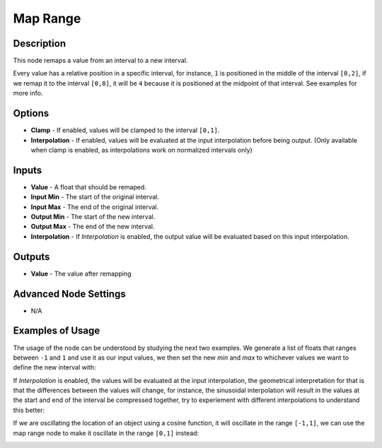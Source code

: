 Map Range
=========

Description
-----------

This node remaps a value from an interval to a new interval.

Every value has a relative position in a specific interval, for instance, ``1`` is positioned in the middle of the interval ``[0,2]``, if we remap it to the interval ``[0,8]``, it will be ``4`` because it is positioned at the midpoint of that interval. See examples for more info.

.. image:: images/map_range_node.png
   :width: 200pt

Options
-------

- **Clamp** - If enabled, values will be clamped to the interval ``[0,1]``.
- **Interpolation** - If enabled, values will be evaluated at the input interpolation before being output. (Only available when clamp is enabled, as interpolations work on normalized intervals only)

Inputs
------

- **Value** - A float that should be remaped.
- **Input Min** - The start of the original interval.
- **Input Max** - The end of the original interval.
- **Output Min** - The start of the new interval.
- **Output Max** - The end of the new interval.
- **Interpolation** - If *Interpolation* is enabled, the output value will be evaluated based on this input interpolation.


Outputs
-------

- **Value** - The value after remapping

Advanced Node Settings
----------------------

- N/A

Examples of Usage
-----------------

The usage of the node can be understood by studying the next two examples. We generate a list of floats that ranges between ``-1`` and ``1`` and use it as our input values, we then set the new *min* and *max* to whichever values we want to define the new interval with:

.. image:: gifs/map_range_node_example.gif

If *Interpolation* is enabled, the values will be evaluated at the input interpolation, the geometrical interpretation for that is that the differences between the values will change, for instance, the sinusoidal interpolation will result in the values at the start and end of the interval be compressed together, try to experiement with different interpolations to understand this better:

.. image:: gifs/map_range_node_example2.gif

If we are oscillating the location of an object using a cosine function, it will oscillate in the range ``[-1,1]``, we can use the map range node to make it oscillate in the range ``[0,1]`` instead:

.. image:: gifs/map_range_node_example3.gif
